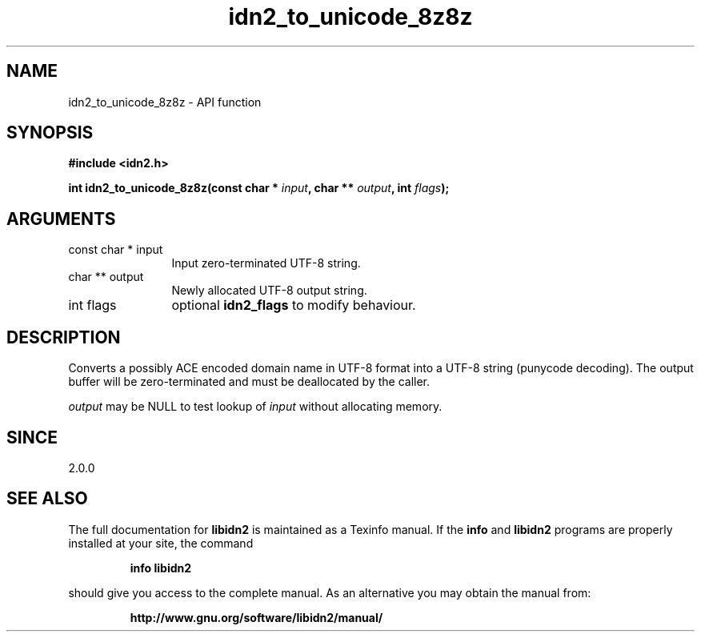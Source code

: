 .\" DO NOT MODIFY THIS FILE!  It was generated by gdoc.
.TH "idn2_to_unicode_8z8z" 3 "2.0.4" "libidn2" "libidn2"
.SH NAME
idn2_to_unicode_8z8z \- API function
.SH SYNOPSIS
.B #include <idn2.h>
.sp
.BI "int idn2_to_unicode_8z8z(const char * " input ", char ** " output ", int " flags ");"
.SH ARGUMENTS
.IP "const char * input" 12
Input zero\-terminated UTF\-8 string.
.IP "char ** output" 12
Newly allocated UTF\-8 output string.
.IP "int flags" 12
optional \fBidn2_flags\fP to modify behaviour.
.SH "DESCRIPTION"
Converts a possibly ACE encoded domain name in UTF\-8 format into a
UTF\-8 string (punycode decoding). The output buffer will be zero\-terminated
and must be deallocated by the caller.

 \fIoutput\fP may be NULL to test lookup of  \fIinput\fP without allocating memory.
.SH "SINCE"
2.0.0
.SH "SEE ALSO"
The full documentation for
.B libidn2
is maintained as a Texinfo manual.  If the
.B info
and
.B libidn2
programs are properly installed at your site, the command
.IP
.B info libidn2
.PP
should give you access to the complete manual.
As an alternative you may obtain the manual from:
.IP
.B http://www.gnu.org/software/libidn2/manual/
.PP
